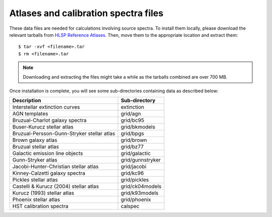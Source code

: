 .. _atlas_data_files:

Atlases and calibration spectra files
=====================================

These data files are needed for calculations involving source spectra.
To install them locally, please download the relevant tarballs from
`HLSP Reference Atlases <https://archive.stsci.edu/hlsp/reference-atlases>`_.
Then, move them to the appropriate location and extract them::

    $ tar -xvf <filename>.tar
    $ rm <filename>.tar

.. note::

    Downloading and extracting the files might take a while as the
    tarballs combined are over 700 MB.

Once installation is complete, you will see some sub-directories containing
data as described below:

+------------------------------------------+----------------+
|Description                               |Sub-directory   |
+==========================================+================+
|Interstellar extinction curves            |extinction      |
+------------------------------------------+----------------+
|AGN templates                             |grid/agn        |
+------------------------------------------+----------------+
|Bruzual-Charlot galaxy spectra            |grid/bc95       |
+------------------------------------------+----------------+
|Buser-Kurucz stellar atlas                |grid/bkmodels   |
+------------------------------------------+----------------+
|Bruzual-Persson-Gunn-Stryker stellar atlas|grid/bpgs       |
+------------------------------------------+----------------+
|Brown galaxy atlas                        |grid/brown      |
+------------------------------------------+----------------+
|Bruzual stellar atlas                     |grid/bz77       |
+------------------------------------------+----------------+
|Galactic emission line objects            |grid/galactic   |
+------------------------------------------+----------------+
|Gunn-Stryker atlas                        |grid/gunnstryker|
+------------------------------------------+----------------+
|Jacobi-Hunter-Christian stellar atlas     |grid/jacobi     |
+------------------------------------------+----------------+
|Kinney-Calzetti galaxy spectra            |grid/kc96       |
+------------------------------------------+----------------+
|Pickles stellar atlas                     |grid/pickles    |
+------------------------------------------+----------------+
|Castelli & Kurucz (2004) stellar atlas    |grid/ck04models |
+------------------------------------------+----------------+
|Kurucz (1993) stellar atlas               |grid/k93models  |
+------------------------------------------+----------------+
|Phoenix stellar atlas                     |grid/phoenix    |
+------------------------------------------+----------------+
|HST calibration spectra                   |calspec         |
+------------------------------------------+----------------+
